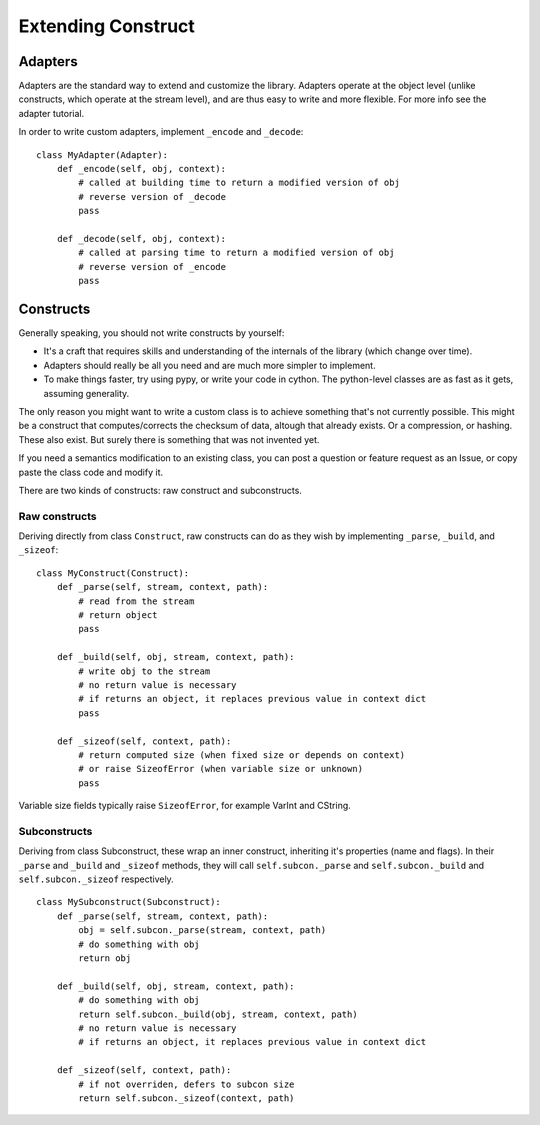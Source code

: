 ===================
Extending Construct
===================

Adapters
========

Adapters are the standard way to extend and customize the library. Adapters operate at the object level (unlike constructs, which operate at the stream level), and are thus easy to write and more flexible. For more info see the adapter tutorial.

In order to write custom adapters, implement ``_encode`` and ``_decode``::

    class MyAdapter(Adapter):
        def _encode(self, obj, context):
            # called at building time to return a modified version of obj
            # reverse version of _decode
            pass
        
        def _decode(self, obj, context):
            # called at parsing time to return a modified version of obj
            # reverse version of _encode
            pass

Constructs
==========

Generally speaking, you should not write constructs by yourself:

* It's a craft that requires skills and understanding of the internals of the library (which change over time).
* Adapters should really be all you need and are much more simpler to implement.
* To make things faster, try using pypy, or write your code in cython. The python-level classes are as fast as it gets, assuming generality.

The only reason you might want to write a custom class is to achieve something that's not currently possible. This might be a construct that computes/corrects the checksum of data, altough that already exists. Or a compression, or hashing. These also exist. But surely there is something that was not invented yet.

If you need a semantics modification to an existing class, you can post a question or feature request as an Issue, or copy paste the class code and modify it.

There are two kinds of constructs: raw construct and subconstructs.

Raw constructs
--------------

Deriving directly from class ``Construct``, raw constructs can do as they wish by implementing ``_parse``, ``_build``, and ``_sizeof``::

    class MyConstruct(Construct):
        def _parse(self, stream, context, path):
            # read from the stream
            # return object
            pass
        
        def _build(self, obj, stream, context, path):
            # write obj to the stream
            # no return value is necessary
            # if returns an object, it replaces previous value in context dict
            pass
        
        def _sizeof(self, context, path):
            # return computed size (when fixed size or depends on context)
            # or raise SizeofError (when variable size or unknown)
            pass

Variable size fields typically raise ``SizeofError``, for example VarInt and CString.


Subconstructs
-------------

Deriving from class Subconstruct, these wrap an inner construct, inheriting it's properties (name and flags). In their ``_parse`` and ``_build`` and ``_sizeof`` methods, they will call ``self.subcon._parse`` and ``self.subcon._build`` and ``self.subcon._sizeof`` respectively.  ::

    class MySubconstruct(Subconstruct):
        def _parse(self, stream, context, path):
            obj = self.subcon._parse(stream, context, path)
            # do something with obj
            return obj
        
        def _build(self, obj, stream, context, path):
            # do something with obj
            return self.subcon._build(obj, stream, context, path)
            # no return value is necessary
            # if returns an object, it replaces previous value in context dict

        def _sizeof(self, context, path):
            # if not overriden, defers to subcon size
            return self.subcon._sizeof(context, path)


